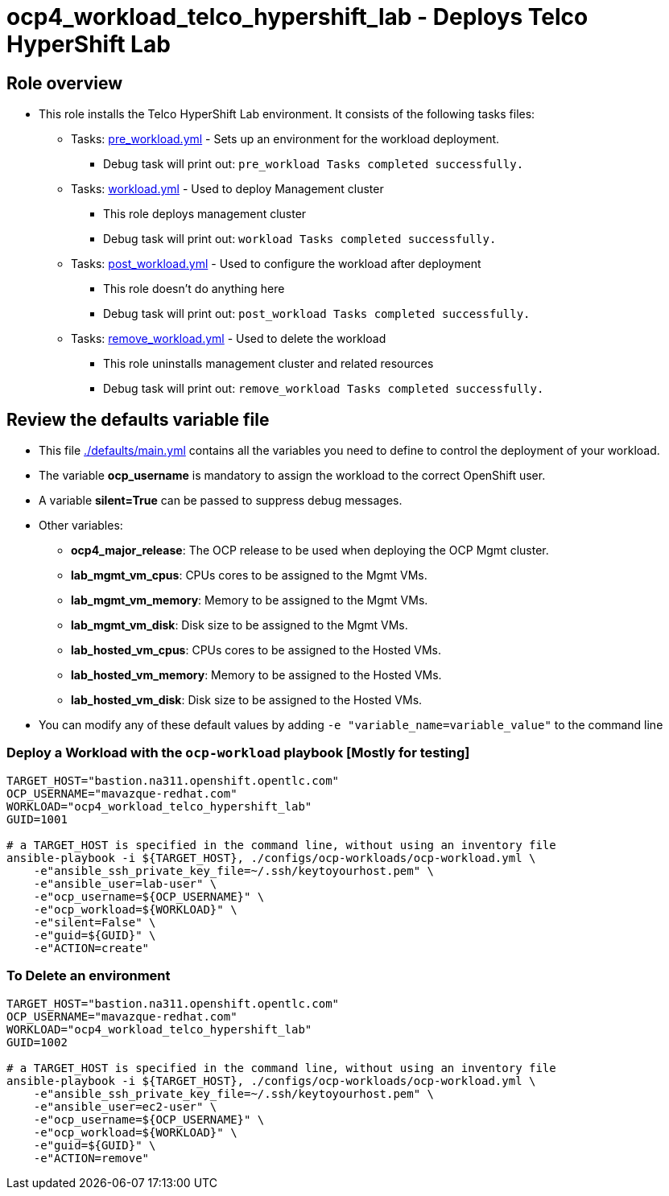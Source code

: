 = ocp4_workload_telco_hypershift_lab - Deploys Telco HyperShift Lab

== Role overview

* This role installs the Telco HyperShift Lab environment. It consists of the following tasks files:
** Tasks: link:./tasks/pre_workload.yml[pre_workload.yml] - Sets up an environment for the workload deployment.
*** Debug task will print out: `pre_workload Tasks completed successfully.`

** Tasks: link:./tasks/workload.yml[workload.yml] - Used to deploy Management cluster
*** This role deploys management cluster
*** Debug task will print out: `workload Tasks completed successfully.`

** Tasks: link:./tasks/post_workload.yml[post_workload.yml] - Used to
 configure the workload after deployment
*** This role doesn't do anything here
*** Debug task will print out: `post_workload Tasks completed successfully.`

** Tasks: link:./tasks/remove_workload.yml[remove_workload.yml] - Used to
 delete the workload
*** This role uninstalls management cluster and related resources
*** Debug task will print out: `remove_workload Tasks completed successfully.`

== Review the defaults variable file

* This file link:./defaults/main.yml[./defaults/main.yml] contains all the variables you need to define to control the deployment of your workload.
* The variable *ocp_username* is mandatory to assign the workload to the correct OpenShift user.
* A variable *silent=True* can be passed to suppress debug messages.
* Other variables:
** *ocp4_major_release*: The OCP release to be used when deploying the OCP Mgmt cluster.
** *lab_mgmt_vm_cpus*: CPUs cores to be assigned to the Mgmt VMs.
** *lab_mgmt_vm_memory*: Memory to be assigned to the Mgmt VMs.
** *lab_mgmt_vm_disk*:  Disk size to be assigned to the Mgmt VMs.
** *lab_hosted_vm_cpus*:  CPUs cores to be assigned to the Hosted VMs.
** *lab_hosted_vm_memory*: Memory to be assigned to the Hosted VMs.
** *lab_hosted_vm_disk*: Disk size to be assigned to the Hosted VMs.

* You can modify any of these default values by adding `-e "variable_name=variable_value"` to the command line

=== Deploy a Workload with the `ocp-workload` playbook [Mostly for testing]

----
TARGET_HOST="bastion.na311.openshift.opentlc.com"
OCP_USERNAME="mavazque-redhat.com"
WORKLOAD="ocp4_workload_telco_hypershift_lab"
GUID=1001

# a TARGET_HOST is specified in the command line, without using an inventory file
ansible-playbook -i ${TARGET_HOST}, ./configs/ocp-workloads/ocp-workload.yml \
    -e"ansible_ssh_private_key_file=~/.ssh/keytoyourhost.pem" \
    -e"ansible_user=lab-user" \
    -e"ocp_username=${OCP_USERNAME}" \
    -e"ocp_workload=${WORKLOAD}" \
    -e"silent=False" \
    -e"guid=${GUID}" \
    -e"ACTION=create"
----

=== To Delete an environment

----
TARGET_HOST="bastion.na311.openshift.opentlc.com"
OCP_USERNAME="mavazque-redhat.com"
WORKLOAD="ocp4_workload_telco_hypershift_lab"
GUID=1002

# a TARGET_HOST is specified in the command line, without using an inventory file
ansible-playbook -i ${TARGET_HOST}, ./configs/ocp-workloads/ocp-workload.yml \
    -e"ansible_ssh_private_key_file=~/.ssh/keytoyourhost.pem" \
    -e"ansible_user=ec2-user" \
    -e"ocp_username=${OCP_USERNAME}" \
    -e"ocp_workload=${WORKLOAD}" \
    -e"guid=${GUID}" \
    -e"ACTION=remove"
----
